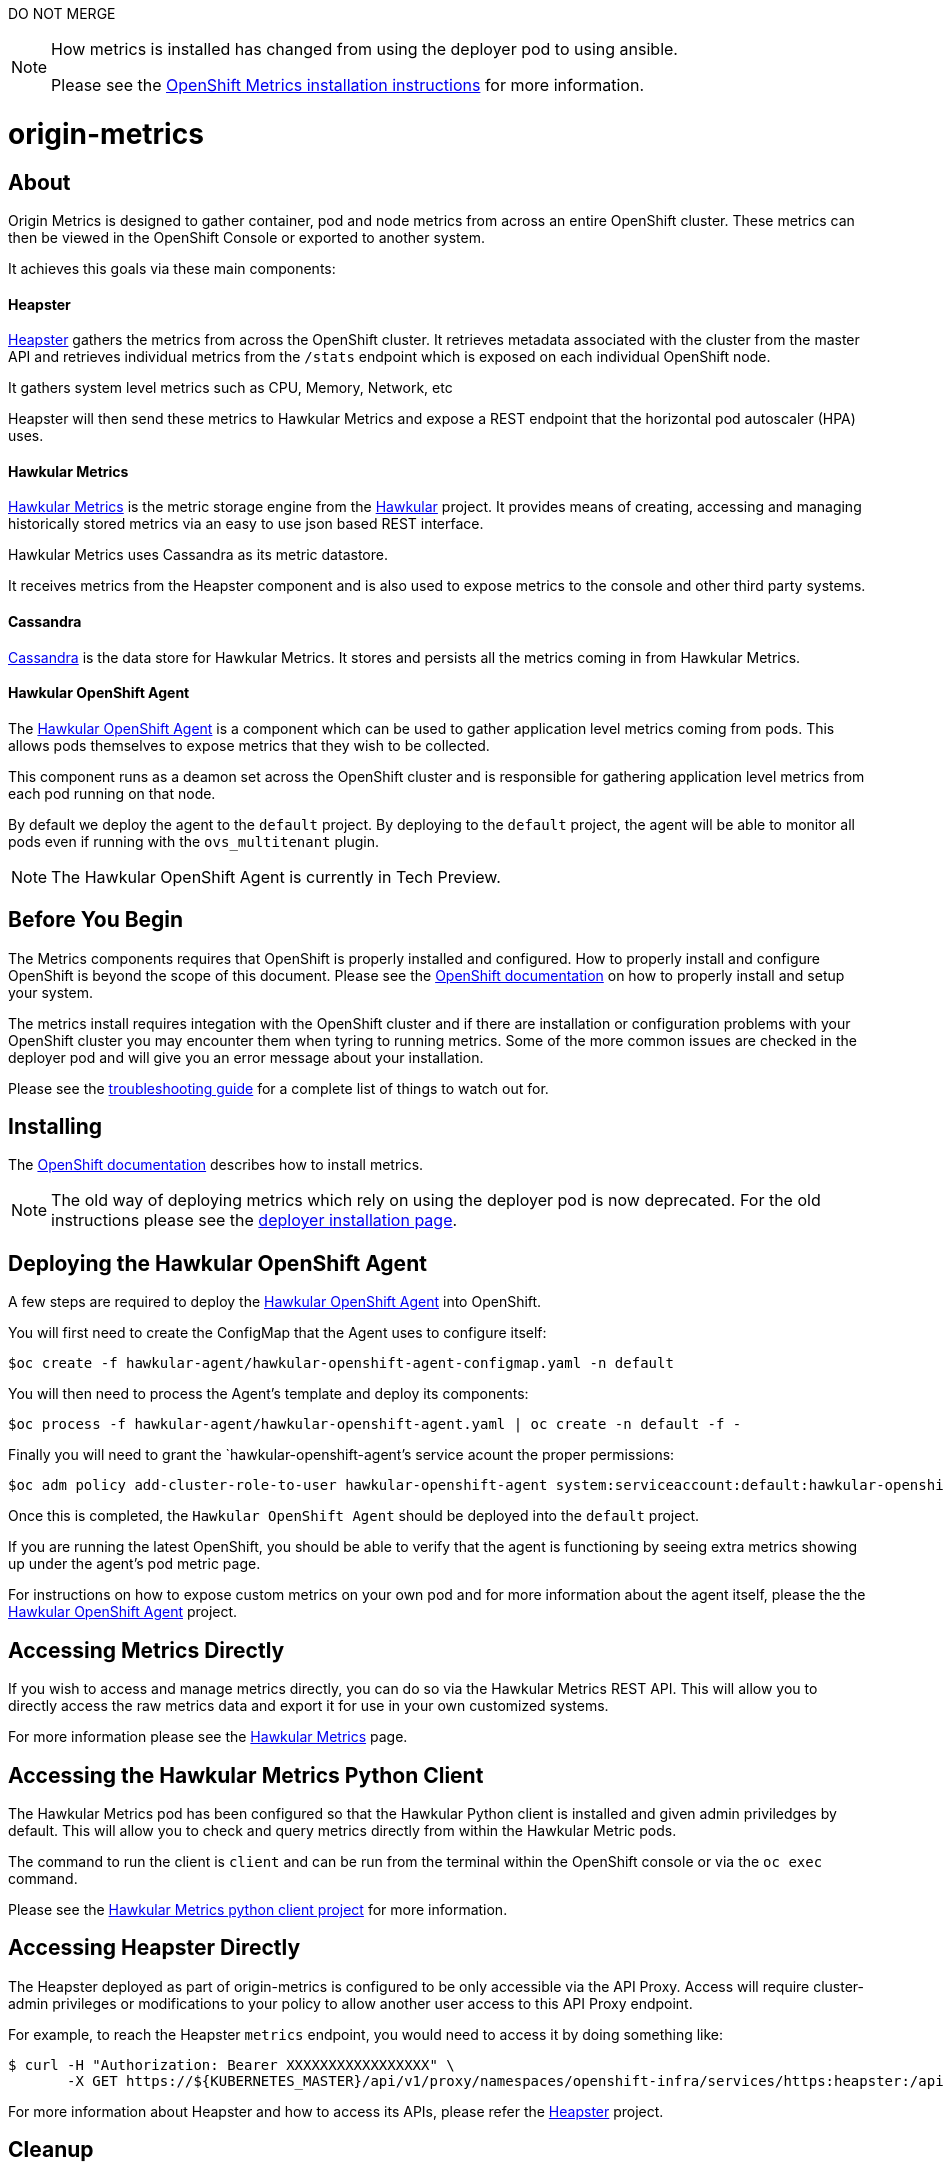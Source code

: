DO NOT MERGE

[NOTE]
====
How metrics is installed has changed from using the deployer pod to using ansible.

Please see the link:https://docs.openshift.org/latest/install_config/cluster_metrics.html[OpenShift Metrics installation instructions] for more information.
====

= origin-metrics

== About

Origin Metrics is designed to gather container, pod and node metrics from across an entire OpenShift cluster. These metrics can then be viewed in the OpenShift Console or exported to another system.

It achieves this goals via these main components:

==== Heapster
link:https://github.com/kubernetes/heapster[Heapster] gathers the metrics from across the OpenShift cluster. It retrieves metadata associated with the cluster from the master API and retrieves individual metrics from the `/stats` endpoint which is exposed on each individual OpenShift node.

It gathers system level metrics such as CPU, Memory, Network, etc

Heapster will then send these metrics to Hawkular Metrics and expose a REST endpoint that the horizontal pod autoscaler (HPA) uses.

==== Hawkular Metrics
link:https://github.com/hawkular/hawkular-metrics/[Hawkular Metrics] is the metric storage engine from the link:http://www.hawkular.org/[Hawkular] project. It provides means of creating, accessing and managing historically stored metrics via an easy to use json based REST interface.

Hawkular Metrics uses Cassandra as its metric datastore.

It receives metrics from the Heapster component and is also used to expose metrics to the console and other third party systems.

==== Cassandra
link:http://cassandra.apache.org/[Cassandra] is the data store for Hawkular Metrics. It stores and persists all the metrics coming in from Hawkular Metrics.

==== Hawkular OpenShift Agent
The link:https://github.com/hawkular/hawkular-openshift-agent[Hawkular OpenShift Agent] is a component which can be used to gather application level metrics coming from pods. This allows pods themselves to expose metrics that they wish to be collected.

This component runs as a deamon set across the OpenShift cluster and is responsible for gathering application level metrics from each pod running on that node.

By default we deploy the agent to the `default` project. By deploying to the `default` project, the agent will be able to monitor all pods even if running with the `ovs_multitenant` plugin.

[NOTE]
====
The Hawkular OpenShift Agent is currently in Tech Preview.
====

== Before You Begin

The Metrics components requires that OpenShift is properly installed and configured. How to properly install and configure OpenShift is beyond the scope of this document. Please see the link:https://docs.openshift.org/latest/welcome/index.html[OpenShift documentation] on how to properly install and setup your system.

The metrics install requires integation with the OpenShift cluster and if there are installation or configuration problems with your OpenShift cluster you may encounter them when tyring to running metrics. Some of the more common issues are checked in the deployer pod and will give you an error message about your installation.

Please see the link:docs/troubleshooting.adoc[troubleshooting guide] for a complete list of things to watch out for.

== Installing

The link:https://docs.openshift.org/latest/install_config/cluster_metrics.html[OpenShift documentation] describes how to install metrics.

[NOTE]
====
The old way of deploying metrics which rely on using the deployer pod is now deprecated. For the old instructions please see the link:docs/deployer_installation.adoc[deployer installation page].
====

== Deploying the Hawkular OpenShift Agent

A few steps are required to deploy the link:https://github.com/hawkular/hawkular-openshift-agent[Hawkular OpenShift Agent] into OpenShift.

You will first need to create the ConfigMap that the Agent uses to configure itself:
----
$oc create -f hawkular-agent/hawkular-openshift-agent-configmap.yaml -n default
----

You will then need to process the Agent's template and deploy its components:
----
$oc process -f hawkular-agent/hawkular-openshift-agent.yaml | oc create -n default -f -
----

Finally you will need to grant the `hawkular-openshift-agent`'s service acount the proper permissions:
----
$oc adm policy add-cluster-role-to-user hawkular-openshift-agent system:serviceaccount:default:hawkular-openshift-agent
----

Once this is completed, the `Hawkular OpenShift Agent` should be deployed into the `default` project.

If you are running the latest OpenShift, you should be able to verify that the agent is functioning by seeing extra metrics showing up under the agent's pod metric page.

For instructions on how to expose custom metrics on your own pod and for more information about the agent itself, please the the link:https://github.com/hawkular/hawkular-openshift-agent[Hawkular OpenShift Agent] project.

== Accessing Metrics Directly

If you wish to access and manage metrics directly, you can do so via the Hawkular Metrics REST API. This will allow you to directly access the raw metrics data and export it for use in your own customized systems.

For more information please see the link:docs/hawkular_metrics.adoc[Hawkular Metrics] page.

== Accessing the Hawkular Metrics Python Client

The Hawkular Metrics pod has been configured so that the Hawkular Python client is installed and given admin priviledges by default. This will allow you to check and query metrics directly from within the Hawkular Metric pods.

The command to run the client is `client` and can be run from the terminal within the OpenShift console or via the `oc exec` command.

Please see the link:https://github.com/hawkular/hawkular-client-python[Hawkular Metrics python client project] for more information.

== Accessing Heapster Directly

The Heapster deployed as part of origin-metrics is configured to be only accessible via the API Proxy. Access will require cluster-admin privileges or modifications to your policy to allow another user access to this API Proxy endpoint.

For example, to reach the Heapster `metrics` endpoint, you would need to access it by doing something like:

----
$ curl -H "Authorization: Bearer XXXXXXXXXXXXXXXXX" \
       -X GET https://${KUBERNETES_MASTER}/api/v1/proxy/namespaces/openshift-infra/services/https:heapster:/api/v1/model/metrics
----

For more information about Heapster and how to access its APIs, please refer the link:https://github.com/kubernetes/heapster/[Heapster] project.

== Cleanup

If you wish to undeploy and remove everything deployed by the deployer, the follow commands can be used:

----
$ oc delete all,secrets,sa,templates --selector=metrics-infra -n openshift-infra
----

[NOTE]
====
The persistent volume claim will not be deleted by the above command. If you wish to permanently delete the data in persistent storage you can run `oc delete pvc --selector=metrics-infra`
====

If you wish to remove the deployer's components themselves

----
$ oc delete sa,secret metrics-deployer -n openshift-infra
----


== Docker Containers

All the docker images for Origin Metric components are available at link:https://hub.docker.com/search/?q=openshift%2Forigin-metrics&page=1&isAutomated=0&isOfficial=0&starCount=0&pullCount=0[docker hub] and there should not be a need to build these directly.

If you wish to build your own images or hack on the project. Please see the link:docs/build.adoc[build instructions].

== Known Issues

Please see the link:docs/known_issues.adoc[known issues] page in the documentation.
